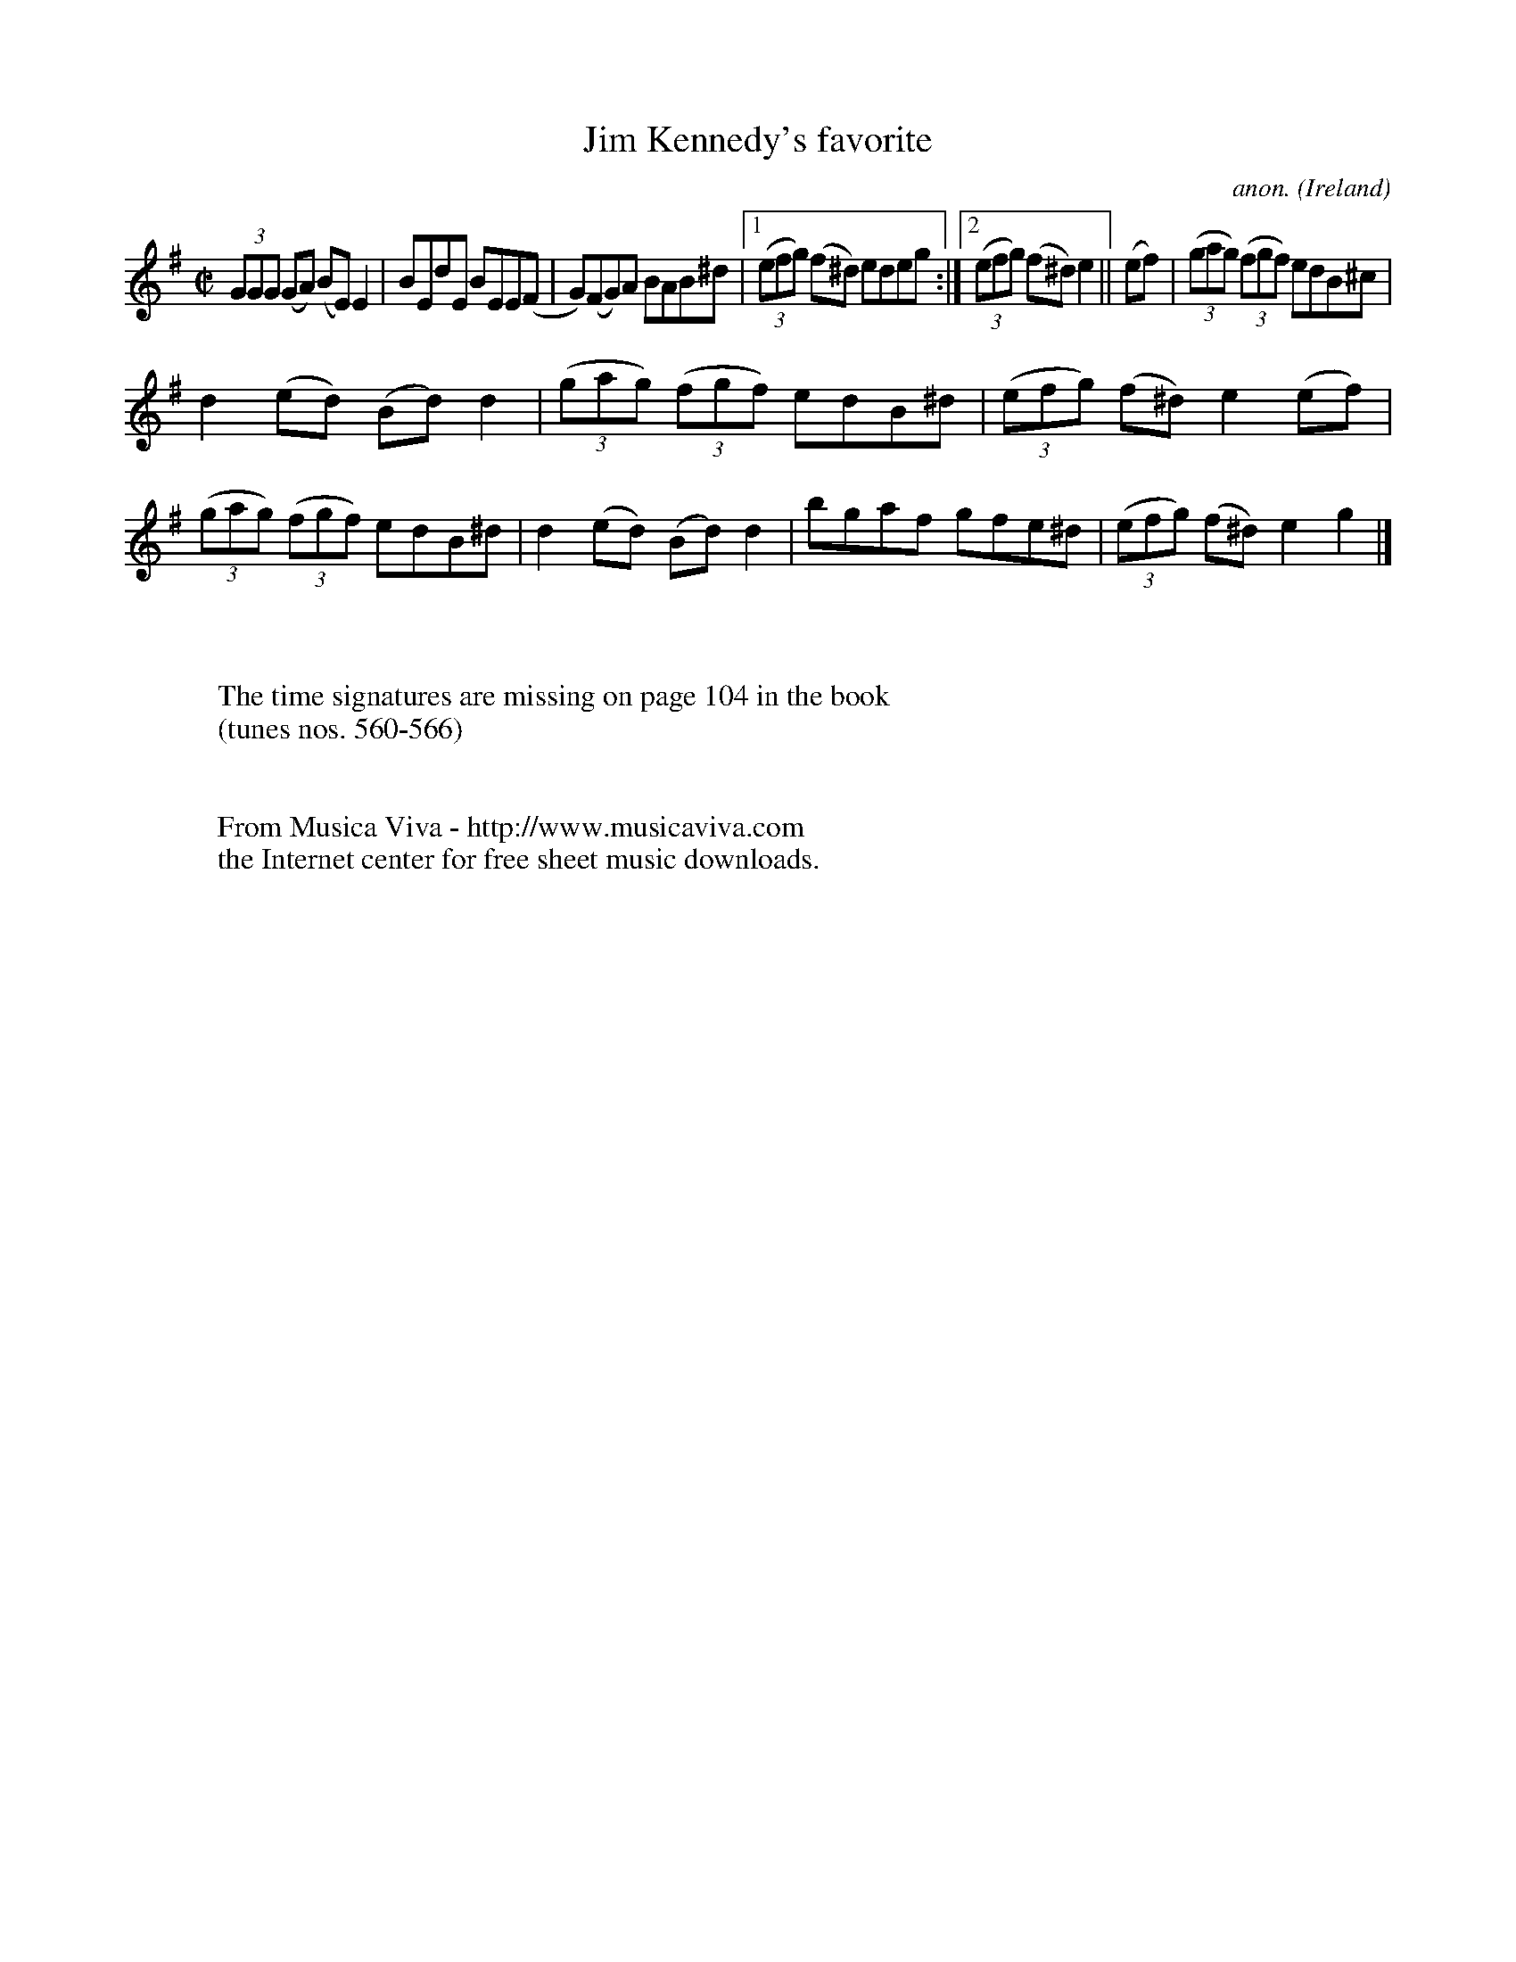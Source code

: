 X:561
T:Jim Kennedy's favorite
C:anon.
O:Ireland
B:Francis O'Neill: "The Dance Music of Ireland" (1907) no. 561
R:Reel
Z:Transcribed by Frank Nordberg - http://www.musicaviva.com
F:http://www.musicaviva.com/abc/tunes/ireland/oneill-1001/0561/oneill-1001-0561-1.abc
M:C|
L:1/8
K:Em
(3GGG (GA) (BE) E2|BEdE BEE(F|G)(FG)A BAB^d|[1(3(efg) (f^d) edeg:|[2(3(efg) (f^d)e2||(ef)|(3(gag) (3(fgf) edB^c|
d2(ed) (Bd)d2|(3(gag) (3(fgf) edB^d|(3(efg) (f^d) e2(ef)|(3(gag) (3(fgf) edB^d|d2(ed) (Bd)d2|bgaf gfe^d|(3(efg) (f^d)e2g2|]
W:
W:
W:The time signatures are missing on page 104 in the book
W:(tunes nos. 560-566)
W:
W:
W:  From Musica Viva - http://www.musicaviva.com
W:  the Internet center for free sheet music downloads.
